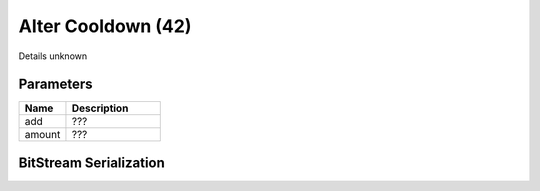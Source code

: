Alter Cooldown (42)
===================

Details unknown

Parameters
----------

.. list-table ::
   :widths: 15 30
   :header-rows: 1

   * - Name
     - Description
   * - add
     - ???
   * - amount
     - ???

BitStream Serialization
-----------------------

.. todo :: investigate